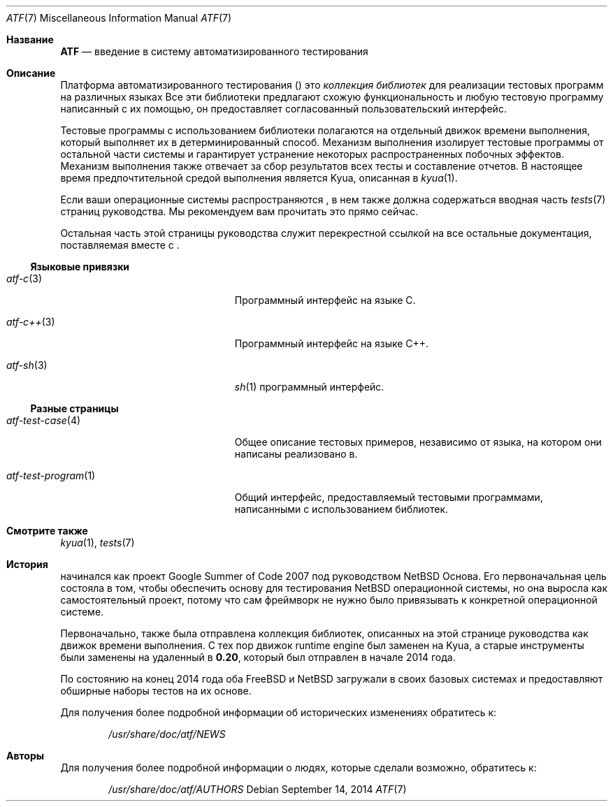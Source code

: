.\" Copyright (c) 2007 The NetBSD Foundation, Inc.
.\" All rights reserved.
.\"
.\" Redistribution and use in source and binary forms, with or without
.\" modification, are permitted provided that the following conditions
.\" are met:
.\" 1. Redistributions of source code must retain the above copyright
.\"    notice, this list of conditions and the following disclaimer.
.\" 2. Redistributions in binary form must reproduce the above copyright
.\"    notice, this list of conditions and the following disclaimer in the
.\"    documentation and/or other materials provided with the distribution.
.\"
.\" THIS SOFTWARE IS PROVIDED BY THE NETBSD FOUNDATION, INC. AND
.\" CONTRIBUTORS ``AS IS'' AND ANY EXPRESS OR IMPLIED WARRANTIES,
.\" INCLUDING, BUT NOT LIMITED TO, THE IMPLIED WARRANTIES OF
.\" MERCHANTABILITY AND FITNESS FOR A PARTICULAR PURPOSE ARE DISCLAIMED.
.\" IN NO EVENT SHALL THE FOUNDATION OR CONTRIBUTORS BE LIABLE FOR ANY
.\" DIRECT, INDIRECT, INCIDENTAL, SPECIAL, EXEMPLARY, OR CONSEQUENTIAL
.\" DAMAGES (INCLUDING, BUT NOT LIMITED TO, PROCUREMENT OF SUBSTITUTE
.\" GOODS OR SERVICES; LOSS OF USE, DATA, OR PROFITS; OR BUSINESS
.\" INTERRUPTION) HOWEVER CAUSED AND ON ANY THEORY OF LIABILITY, WHETHER
.\" IN CONTRACT, STRICT LIABILITY, OR TORT (INCLUDING NEGLIGENCE OR
.\" OTHERWISE) ARISING IN ANY WAY OUT OF THE USE OF THIS SOFTWARE, EVEN
.\" IF ADVISED OF THE POSSIBILITY OF SUCH DAMAGE.
.Dd September 14, 2014
.Dt ATF 7
.Os
.Sh Название
.Nm ATF
.Nd введение в систему автоматизированного тестирования
.Sh Описание
Платформа автоматизированного тестирования
.Pf ( Nm )
это
.Em коллекция библиотек
для реализации тестовых программ на различных языках
Все эти библиотеки предлагают схожую функциональность и любую тестовую программу
написанный с их помощью, он предоставляет согласованный пользовательский интерфейс.
.Pp
Тестовые программы с использованием
.Nm
библиотеки полагаются на отдельный движок времени выполнения, который выполняет их в
детерминированный способ.
Механизм выполнения изолирует тестовые программы от остальной части системы
и гарантирует устранение некоторых распространенных побочных эффектов.
Механизм выполнения также отвечает за сбор результатов всех
тесты и составление отчетов.
В настоящее время предпочтительной средой выполнения является Kyua, описанная в
.Xr kyua 1 .
.Pp
Если ваши операционные системы распространяются
.Nm ,
в нем также должна содержаться вводная часть
.Xr tests 7
страниц руководства.
Мы рекомендуем вам прочитать это прямо сейчас.
.Pp
Остальная часть этой страницы руководства служит перекрестной ссылкой на все остальные
документация, поставляемая вместе с
.Nm .
.Ss Языковые привязки
.Bl -tag -width atfXtestXprogramXXXXX
.It Xr atf-c 3
Программный интерфейс на языке С.
.It Xr atf-c++ 3
Программный интерфейс на языке С++.
.It Xr atf-sh 3
.Xr sh 1
программный интерфейс.
.El
.Ss Разные страницы
.Bl -tag -width atfXtestXprogramXXXXX
.It Xr atf-test-case 4
Общее описание тестовых примеров, независимо от языка, на котором они написаны
реализовано в.
.It Xr atf-test-program 1
Общий интерфейс, предоставляемый тестовыми программами, написанными с использованием
.Nm
библиотек.
.El
.Sh Cмотрите также
.Xr kyua 1 ,
.Xr tests 7
.Sh История
.Nm
начинался как проект Google Summer of Code 2007 под руководством NetBSD
Основа.
Его первоначальная цель состояла в том, чтобы обеспечить основу для тестирования
.Nx
операционной системы, но она выросла как самостоятельный проект, потому что
сам фреймворк не нужно было привязывать к конкретной операционной системе.
.Pp
Первоначально,
.Nm
также была отправлена коллекция библиотек, описанных на этой странице руководства
как движок времени выполнения.
С тех пор движок runtime engine был заменен на Kyua, а старые инструменты были заменены на
удаленный в
.Nm 0.20 ,
который был отправлен в начале 2014 года.
.Pp
По состоянию на конец 2014 года оба
.Fx
и
.Nx
загружали
.Nm
в своих базовых системах и предоставляют обширные наборы тестов на их основе.
.Pp
Для получения более подробной информации об исторических изменениях обратитесь к:
.Bd -literal -offset indent
.Pa /usr/share/doc/atf/NEWS
.Ed
.Sh Авторы
Для получения более подробной информации о людях, которые сделали
.Nm
возможно, обратитесь к:
.Bd -literal -offset indent
.Pa /usr/share/doc/atf/AUTHORS
.Ed
